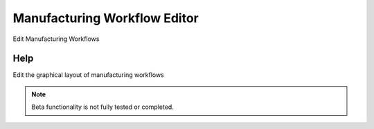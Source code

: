 
.. _form-manufacturingworkfloweditor:

=============================
Manufacturing Workflow Editor
=============================

Edit Manufacturing Workflows

Help
====
Edit the graphical layout of manufacturing workflows

.. note::
    Beta functionality is not fully tested or completed.
